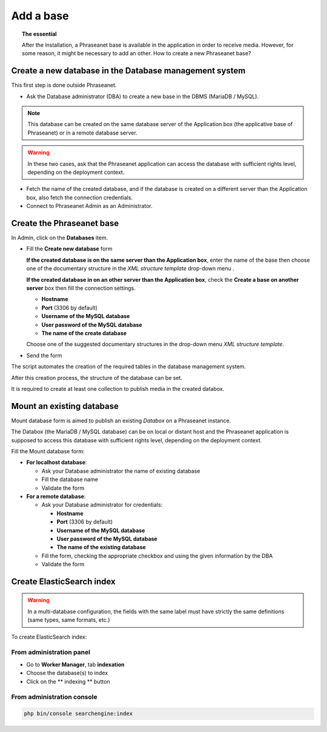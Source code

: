 Add a base
==========

.. topic:: The essential

	After the installation, a Phraseanet base is available in the application
	in order to receive media. However, for some reason, it might be necessary
	to add an other. How to create a new Phraseanet base?

Create a new database in the Database management system
-------------------------------------------------------

This first step is done outside Phraseanet.

* Ask the Database administrator (DBA) to create a new base in the DBMS
  (MariaDB / MySQL).

.. seealso::

    `See the MySQL documentation`_

.. note::

	This database can be created on the same database server of the	Application
	box (the applicative base of Phraseanet) or in a remote database server.

.. warning::

	In these two cases, ask that the Phraseanet application can access the
	database with sufficient rights level, depending on the deployment context.

* Fetch the name of the created database, and if the database is created on
  a different server than the Application box, also fetch the connection
  credentials.
* Connect to Phraseanet Admin as an Administrator.

Create the Phraseanet base
--------------------------

In Admin, click on the **Databases** item.

* Fill the **Create new database** form

  **If the created database is on the same server than the Application box**,
  enter the name of the base then choose one of the documentary structure in the
  *XML structure template* drop-down menu .

  .. image:: ../../images/Faq-creer-base1.jpg
      :align: center


  **If the created database in on an other server than the Application box**,
  check the **Create a base on another server** box then fill the connection
  settings.

  * **Hostname**
  * **Port** (3306 by default)
  * **Username of the MySQL database**
  * **User password of the MySQL database**
  * **The name of the create database**

  Choose one of the suggested documentary structures in the drop-down menu
  *XML structure template*.

  .. image:: ../../images/Faq-creer-base2.jpg
      :align: center


* Send the form

The script automates the creation of the required tables in the database
management system.

After this creation process, the structure of the database can be set.

.. seealso::

	:ref:`Refer to the Phraseanet base setting <Setting-Structure>` section.

It is required to create at least one collection to publish media in the
created databox.

Mount an existing database
--------------------------

Mount database form is aimed to publish an existing *Databox* on a Phraseanet
instance.

The Databox (the MariaDB / MySQL database) can be on local or distant host and
the Phraseanet application is supposed to access this database with sufficient
rights level, depending on the deployment context.

Fill the Mount database form:

* **For localhost database**:

  * Ask your Database administrator the name of existing database
  * Fill the database name
  * Validate the form

* **For a remote database**:

  * Ask your Database administrator for credentials:

    * **Hostname**
    * **Port** (3306 by default)
    * **Username of the MySQL database**
    * **User password of the MySQL database**
    * **The name of the existing database**

  * Fill the form, checking the appropriate checkbox and using the given
    information by the DBA
  * Validate the form

Create ElasticSearch index
----------------------------

.. warning::
   In a multi-database configuration, the fields with the same label must have strictly the same definitions (same types, same formats, etc.)

To create ElasticSearch index:

From administration panel
*************************
* Go to **Worker Manager**, tab **indexation**
* Choose the database(s) to index
* Click on the ** indexing ** button

From administration console
***************************
.. code-block:: bash

    php bin/console searchengine:index



.. _See the MySQL documentation: https://dev.mysql.com/doc/refman/8.0/en/create-database.html
